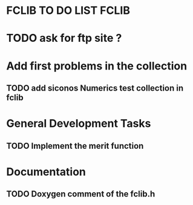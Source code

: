 * FCLIB TO DO LIST  						      :FCLIB:
* TODO ask for ftp site ? 
* Add first problems in the collection
** TODO add siconos Numerics test collection in fclib
   DEADLINE: <2011-11-30 Wed>
* General Development Tasks
** TODO Implement the merit function
   DEADLINE: <2011-12-23 Fri>
* Documentation
** TODO Doxygen comment of the fclib.h
   DEADLINE: <2011-12-23 Fri>
